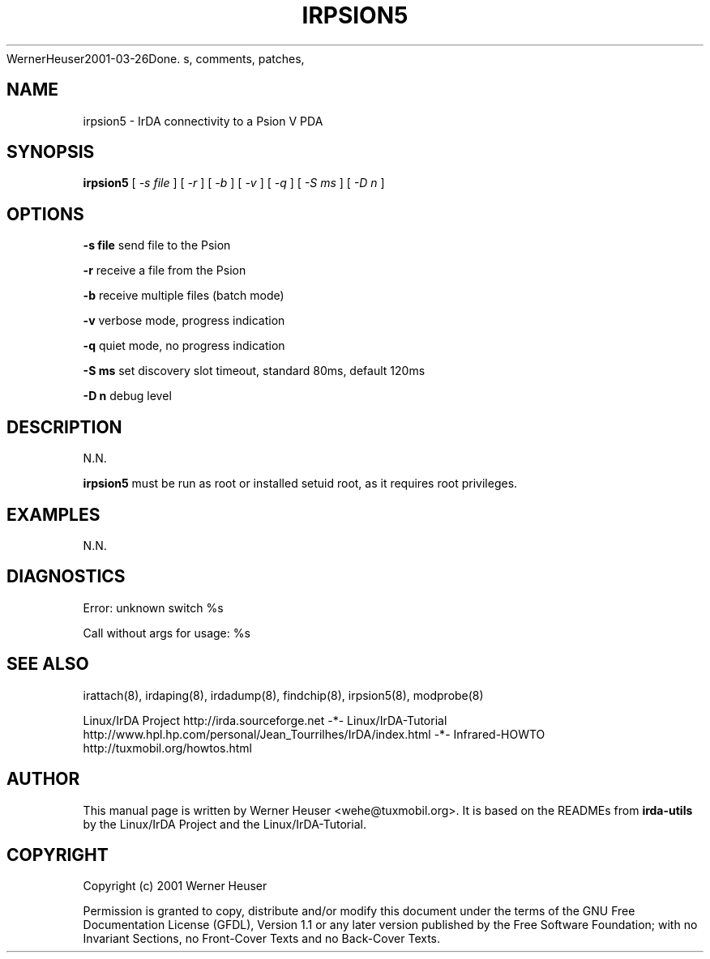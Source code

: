 .\" This manpage has been automatically generated by docbook2man 
.\" from a DocBook document.  This tool can be found at:
.\" <http://shell.ipoline.com/~elmert/comp/docbook2X<wehe@tuxmobil.org>
WernerHeuser2001-03-26Done.
s, comments, patches, 
.\" etc. to Steve Cheng <steve@ggi-project.org>.
.TH "IRPSION5" "8" "29 April 2003" "" ""

.SH NAME
irpsion5 \- IrDA connectivity to a Psion V PDA
.SH SYNOPSIS

\fBirpsion5\fR [ \fB\fI-s file\fB\fR ] [ \fB\fI-r\fB\fR ] [ \fB\fI-b\fB\fR ] [ \fB\fI-v\fB\fR ] [ \fB\fI-q\fB\fR ] [ \fB\fI-S ms\fB\fR ] [ \fB\fI-D n\fB\fR ]

.SH "OPTIONS"
.PP
\fB-s file\fR send file to the Psion
.PP
\fB-r\fR receive a file from the Psion
.PP
\fB-b\fR receive multiple files (batch mode)
.PP
\fB-v\fR verbose mode, progress indication
.PP
\fB-q\fR quiet mode, no progress indication
.PP
\fB-S ms\fR set discovery slot timeout, standard 80ms, default 120ms
.PP
\fB-D n\fR debug level
.SH "DESCRIPTION"
.PP
N.N.
.PP
\fBirpsion5\fR must be run as root or installed setuid root, 
as it requires root privileges.
.SH "EXAMPLES"
.PP
N.N.
.SH "DIAGNOSTICS"
.PP
Error: unknown switch %s
.PP
Call without args for usage: %s
.SH "SEE ALSO"
.PP
irattach(8), irdaping(8), irdadump(8), findchip(8), 
irpsion5(8), modprobe(8)
.PP
Linux/IrDA Project http://irda.sourceforge.net -*-
Linux/IrDA-Tutorial http://www.hpl.hp.com/personal/Jean_Tourrilhes/IrDA/index.html -*-
Infrared-HOWTO http://tuxmobil.org/howtos.html
.SH "AUTHOR"
.PP
This manual page is written by Werner Heuser
<wehe@tuxmobil.org>. It is based on the READMEs
from \fBirda-utils\fR by the Linux/IrDA Project and the Linux/IrDA-Tutorial.
.SH "COPYRIGHT"
.PP
Copyright (c) 2001 Werner Heuser
.PP
Permission is granted to copy, distribute 
and/or modify this document under
the terms of the GNU Free Documentation
License (GFDL), Version 1.1 or any later version published by the 
Free Software Foundation; with no Invariant Sections, no Front-Cover
Texts and no Back-Cover Texts.
